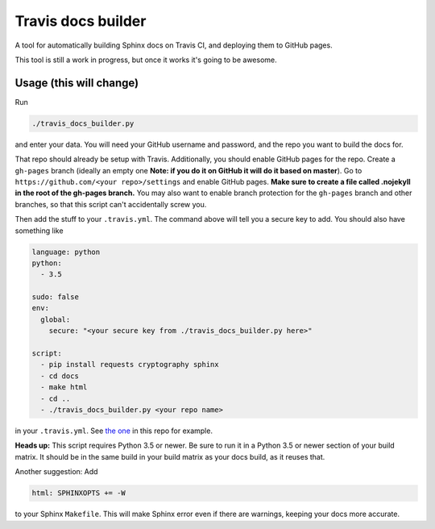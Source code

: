 Travis docs builder
===================

A tool for automatically building Sphinx docs on Travis CI, and deploying them
to GitHub pages.

This tool is still a work in progress, but once it works it's going to be
awesome.

Usage (this will change)
------------------------

Run

.. code::

   ./travis_docs_builder.py

and enter your data. You will need your GitHub username and password, and the
repo you want to build the docs for.

That repo should already be setup with Travis. Additionally, you should enable
GitHub pages for the repo. Create a ``gh-pages`` branch (ideally an empty one
**Note: if you do it on GitHub it will do it based on master**). Go to
``https://github.com/<your repo>/settings`` and enable GitHub pages. **Make
sure to create a file called .nojekyll in the root of the gh-pages branch.**
You may also want to enable branch protection for the ``gh-pages`` branch and
other branches, so that this script can't accidentally screw you.

Then add the stuff to your ``.travis.yml``. The command above will tell you a
secure key to add. You should also have something like

.. code:: yaml

   language: python
   python:
     - 3.5

   sudo: false
   env:
     global:
       secure: "<your secure key from ./travis_docs_builder.py here>"

   script:
     - pip install requests cryptography sphinx
     - cd docs
     - make html
     - cd ..
     - ./travis_docs_builder.py <your repo name>


in your ``.travis.yml``. See `the one <.travis.yml>`_ in this repo for example.

**Heads up:** This script requires Python 3.5 or newer. Be sure to run it in a
Python 3.5 or newer section of your build matrix. It should be in the same
build in your build matrix as your docs build, as it reuses that.

Another suggestion: Add

.. code::

   html: SPHINXOPTS += -W

to your Sphinx ``Makefile``. This will make Sphinx error even if there are
warnings, keeping your docs more accurate.
